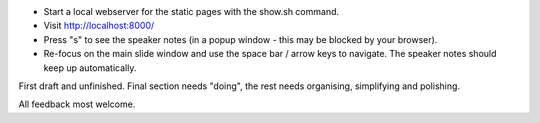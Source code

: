 * Start a local webserver for the static pages with the show.sh command.
* Visit http://localhost:8000/
* Press "s" to see the speaker notes (in a popup window - this may be blocked by your browser).
* Re-focus on the main slide window and use the space bar / arrow keys to navigate. The speaker notes should keep up automatically.

First draft and unfinished. Final section needs "doing", the rest needs organising, simplifying and polishing.

All feedback most welcome.
